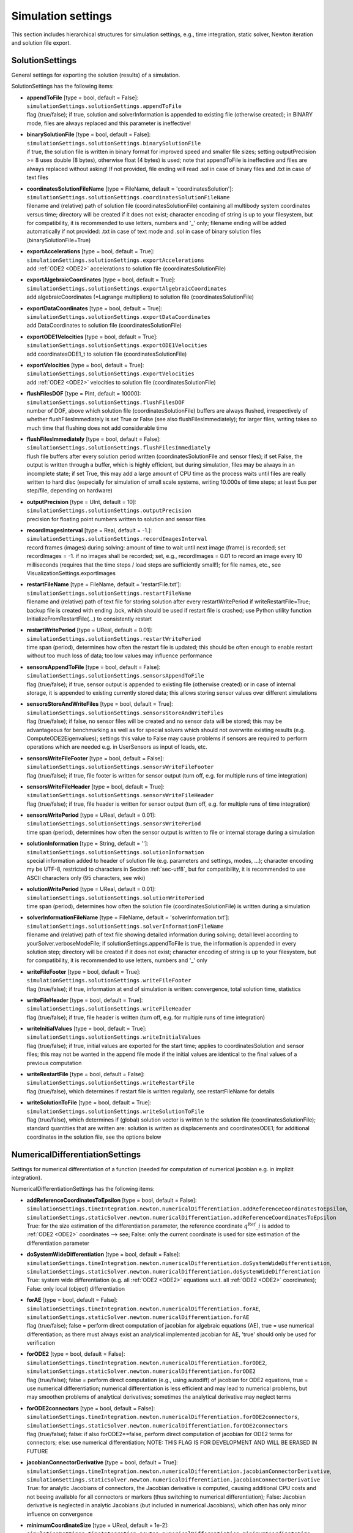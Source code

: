


.. _sec-simulationsettingsmain:


*******************
Simulation settings
*******************

This section includes hierarchical structures for simulation settings, e.g., time integration, static solver, Newton iteration and solution file export.


.. _sec-solutionsettings:

SolutionSettings
----------------

General settings for exporting the solution (results) of a simulation.

SolutionSettings has the following items:

* | **appendToFile** [type = bool, default = False]:
  | \ ``simulationSettings.solutionSettings.appendToFile``\ 
  | flag (true/false); if true, solution and solverInformation is appended to existing file (otherwise created); in BINARY mode, files are always replaced and this parameter is ineffective!
* | **binarySolutionFile** [type = bool, default = False]:
  | \ ``simulationSettings.solutionSettings.binarySolutionFile``\ 
  | if true, the solution file is written in binary format for improved speed and smaller file sizes; setting outputPrecision >= 8 uses double (8 bytes), otherwise float (4 bytes) is used; note that appendToFile is ineffective and files are always replaced without asking! If not provided, file ending will read .sol in case of binary files and .txt in case of text files
* | **coordinatesSolutionFileName** [type = FileName, default = 'coordinatesSolution']:
  | \ ``simulationSettings.solutionSettings.coordinatesSolutionFileName``\ 
  | filename and (relative) path of solution file (coordinatesSolutionFile) containing all multibody system coordinates versus time; directory will be created if it does not exist; character encoding of string is up to your filesystem, but for compatibility, it is recommended to use letters, numbers and '_' only; filename ending will be added automatically if not provided: .txt in case of text mode and .sol in case of binary solution files (binarySolutionFile=True)
* | **exportAccelerations** [type = bool, default = True]:
  | \ ``simulationSettings.solutionSettings.exportAccelerations``\ 
  | add \ :ref:`ODE2 <ODE2>`\  accelerations to solution file (coordinatesSolutionFile)
* | **exportAlgebraicCoordinates** [type = bool, default = True]:
  | \ ``simulationSettings.solutionSettings.exportAlgebraicCoordinates``\ 
  | add algebraicCoordinates (=Lagrange multipliers) to solution file (coordinatesSolutionFile)
* | **exportDataCoordinates** [type = bool, default = True]:
  | \ ``simulationSettings.solutionSettings.exportDataCoordinates``\ 
  | add DataCoordinates to solution file (coordinatesSolutionFile)
* | **exportODE1Velocities** [type = bool, default = True]:
  | \ ``simulationSettings.solutionSettings.exportODE1Velocities``\ 
  | add coordinatesODE1_t to solution file (coordinatesSolutionFile)
* | **exportVelocities** [type = bool, default = True]:
  | \ ``simulationSettings.solutionSettings.exportVelocities``\ 
  | add \ :ref:`ODE2 <ODE2>`\  velocities to solution file (coordinatesSolutionFile)
* | **flushFilesDOF** [type = PInt, default = 10000]:
  | \ ``simulationSettings.solutionSettings.flushFilesDOF``\ 
  | number of DOF, above which solution file (coordinatesSolutionFile) buffers are always flushed, irrespectively of whether flushFilesImmediately is set True or False (see also flushFilesImmediately); for larger files, writing takes so much time that flushing does not add considerable time
* | **flushFilesImmediately** [type = bool, default = False]:
  | \ ``simulationSettings.solutionSettings.flushFilesImmediately``\ 
  | flush file buffers after every solution period written (coordinatesSolutionFile and sensor files); if set False, the output is written through a buffer, which is highly efficient, but during simulation, files may be always in an incomplete state; if set True, this may add a large amount of CPU time as the process waits until files are really written to hard disc (especially for simulation of small scale systems, writing 10.000s of time steps; at least 5us per step/file, depending on hardware)
* | **outputPrecision** [type = UInt, default = 10]:
  | \ ``simulationSettings.solutionSettings.outputPrecision``\ 
  | precision for floating point numbers written to solution and sensor files
* | **recordImagesInterval** [type = Real, default = -1.]:
  | \ ``simulationSettings.solutionSettings.recordImagesInterval``\ 
  | record frames (images) during solving: amount of time to wait until next image (frame) is recorded; set recordImages = -1. if no images shall be recorded; set, e.g., recordImages = 0.01 to record an image every 10 milliseconds (requires that the time steps / load steps are sufficiently small!); for file names, etc., see VisualizationSettings.exportImages
* | **restartFileName** [type = FileName, default = 'restartFile.txt']:
  | \ ``simulationSettings.solutionSettings.restartFileName``\ 
  | filename and (relative) path of text file for storing solution after every restartWritePeriod if writeRestartFile=True; backup file is created with ending .bck, which should be used if restart file is crashed; use Python utility function InitializeFromRestartFile(...) to consistently restart
* | **restartWritePeriod** [type = UReal, default = 0.01]:
  | \ ``simulationSettings.solutionSettings.restartWritePeriod``\ 
  | time span (period), determines how often the restart file is updated; this should be often enough to enable restart without too much loss of data; too low values may influence performance
* | **sensorsAppendToFile** [type = bool, default = False]:
  | \ ``simulationSettings.solutionSettings.sensorsAppendToFile``\ 
  | flag (true/false); if true, sensor output is appended to existing file (otherwise created) or in case of internal storage, it is appended to existing currently stored data; this allows storing sensor values over different simulations
* | **sensorsStoreAndWriteFiles** [type = bool, default = True]:
  | \ ``simulationSettings.solutionSettings.sensorsStoreAndWriteFiles``\ 
  | flag (true/false); if false, no sensor files will be created and no sensor data will be stored; this may be advantageous for benchmarking as well as for special solvers which should not overwrite existing results (e.g. ComputeODE2Eigenvalues); settings this value to False may cause problems if sensors are required to perform operations which are needed e.g. in UserSensors as input of loads, etc.
* | **sensorsWriteFileFooter** [type = bool, default = False]:
  | \ ``simulationSettings.solutionSettings.sensorsWriteFileFooter``\ 
  | flag (true/false); if true, file footer is written for sensor output (turn off, e.g. for multiple runs of time integration)
* | **sensorsWriteFileHeader** [type = bool, default = True]:
  | \ ``simulationSettings.solutionSettings.sensorsWriteFileHeader``\ 
  | flag (true/false); if true, file header is written for sensor output (turn off, e.g. for multiple runs of time integration)
* | **sensorsWritePeriod** [type = UReal, default = 0.01]:
  | \ ``simulationSettings.solutionSettings.sensorsWritePeriod``\ 
  | time span (period), determines how often the sensor output is written to file or internal storage during a simulation
* | **solutionInformation** [type = String, default = '']:
  | \ ``simulationSettings.solutionSettings.solutionInformation``\ 
  | special information added to header of solution file (e.g. parameters and settings, modes, ...); character encoding my be UTF-8, restricted to characters in Section :ref:`sec-utf8`\ , but for compatibility, it is recommended to use ASCII characters only (95 characters, see wiki)
* | **solutionWritePeriod** [type = UReal, default = 0.01]:
  | \ ``simulationSettings.solutionSettings.solutionWritePeriod``\ 
  | time span (period), determines how often the solution file (coordinatesSolutionFile) is written during a simulation
* | **solverInformationFileName** [type = FileName, default = 'solverInformation.txt']:
  | \ ``simulationSettings.solutionSettings.solverInformationFileName``\ 
  | filename and (relative) path of text file showing detailed information during solving; detail level according to yourSolver.verboseModeFile; if solutionSettings.appendToFile is true, the information is appended in every solution step; directory will be created if it does not exist; character encoding of string is up to your filesystem, but for compatibility, it is recommended to use letters, numbers and '_' only
* | **writeFileFooter** [type = bool, default = True]:
  | \ ``simulationSettings.solutionSettings.writeFileFooter``\ 
  | flag (true/false); if true, information at end of simulation is written: convergence, total solution time, statistics
* | **writeFileHeader** [type = bool, default = True]:
  | \ ``simulationSettings.solutionSettings.writeFileHeader``\ 
  | flag (true/false); if true, file header is written (turn off, e.g. for multiple runs of time integration)
* | **writeInitialValues** [type = bool, default = True]:
  | \ ``simulationSettings.solutionSettings.writeInitialValues``\ 
  | flag (true/false); if true, initial values are exported for the start time; applies to coordinatesSolution and sensor files; this may not be wanted in the append file mode if the initial values are identical to the final values of a previous computation
* | **writeRestartFile** [type = bool, default = False]:
  | \ ``simulationSettings.solutionSettings.writeRestartFile``\ 
  | flag (true/false), which determines if restart file is written regularly, see restartFileName for details
* | **writeSolutionToFile** [type = bool, default = True]:
  | \ ``simulationSettings.solutionSettings.writeSolutionToFile``\ 
  | flag (true/false), which determines if (global) solution vector is written to the solution file (coordinatesSolutionFile); standard quantities that are written are: solution is written as displacements and coordinatesODE1; for additional coordinates in the solution file, see the options below



.. _sec-numericaldifferentiationsettings:

NumericalDifferentiationSettings
--------------------------------

Settings for numerical differentiation of a function (needed for computation of numerical jacobian e.g. in implizit integration).

NumericalDifferentiationSettings has the following items:

* | **addReferenceCoordinatesToEpsilon** [type = bool, default = False]:
  | \ ``simulationSettings.timeIntegration.newton.numericalDifferentiation.addReferenceCoordinatesToEpsilon``\ , \ ``simulationSettings.staticSolver.newton.numericalDifferentiation.addReferenceCoordinatesToEpsilon``\ 
  | True: for the size estimation of the differentiation parameter, the reference coordinate \ :math:`q^{Ref}\_i`\  is added to \ :ref:`ODE2 <ODE2>`\  coordinates --> see; False: only the current coordinate is used for size estimation of the differentiation parameter
* | **doSystemWideDifferentiation** [type = bool, default = False]:
  | \ ``simulationSettings.timeIntegration.newton.numericalDifferentiation.doSystemWideDifferentiation``\ , \ ``simulationSettings.staticSolver.newton.numericalDifferentiation.doSystemWideDifferentiation``\ 
  | True: system wide differentiation (e.g. all \ :ref:`ODE2 <ODE2>`\  equations w.r.t. all \ :ref:`ODE2 <ODE2>`\  coordinates); False: only local (object) differentiation
* | **forAE** [type = bool, default = False]:
  | \ ``simulationSettings.timeIntegration.newton.numericalDifferentiation.forAE``\ , \ ``simulationSettings.staticSolver.newton.numericalDifferentiation.forAE``\ 
  | flag (true/false); false = perform direct computation of jacobian for algebraic equations (AE), true = use numerical differentiation; as there must always exist an analytical implemented jacobian for AE, 'true' should only be used for verification
* | **forODE2** [type = bool, default = False]:
  | \ ``simulationSettings.timeIntegration.newton.numericalDifferentiation.forODE2``\ , \ ``simulationSettings.staticSolver.newton.numericalDifferentiation.forODE2``\ 
  | flag (true/false); false = perform direct computation (e.g., using autodiff) of jacobian for ODE2 equations, true = use numerical differentiation; numerical differentiation is less efficient and may lead to numerical problems, but may smoothen problems of analytical derivatives; sometimes the analytical derivative may neglect terms
* | **forODE2connectors** [type = bool, default = False]:
  | \ ``simulationSettings.timeIntegration.newton.numericalDifferentiation.forODE2connectors``\ , \ ``simulationSettings.staticSolver.newton.numericalDifferentiation.forODE2connectors``\ 
  | flag (true/false); false: if also forODE2==false, perform direct computation of jacobian for ODE2 terms for connectors; else: use numerical differentiation; NOTE: THIS FLAG IS FOR DEVELOPMENT AND WILL BE ERASED IN FUTURE
* | **jacobianConnectorDerivative** [type = bool, default = True]:
  | \ ``simulationSettings.timeIntegration.newton.numericalDifferentiation.jacobianConnectorDerivative``\ , \ ``simulationSettings.staticSolver.newton.numericalDifferentiation.jacobianConnectorDerivative``\ 
  | True: for analytic Jacobians of connectors, the Jacobian derivative is computed, causing additional CPU costs and not beeing available for all connectors or markers (thus switching to numerical differentiation); False: Jacobian derivative is neglected in analytic Jacobians (but included in numerical Jacobians), which often has only minor influence on convergence
* | **minimumCoordinateSize** [type = UReal, default = 1e-2]:
  | \ ``simulationSettings.timeIntegration.newton.numericalDifferentiation.minimumCoordinateSize``\ , \ ``simulationSettings.staticSolver.newton.numericalDifferentiation.minimumCoordinateSize``\ 
  | minimum size of coordinates in relative differentiation parameter
* | **relativeEpsilon** [type = UReal, default = 1e-7]:
  | \ ``simulationSettings.timeIntegration.newton.numericalDifferentiation.relativeEpsilon``\ , \ ``simulationSettings.staticSolver.newton.numericalDifferentiation.relativeEpsilon``\ 
  | relative differentiation parameter epsilon; the numerical differentiation parameter \ :math:`\varepsilon`\  follows from the formula (\ :math:`\varepsilon = \varepsilon\_\mathrm{relative}*max(q\_{min}, |q\_i + [q^{Ref}\_i]|)`\ , with \ :math:`\varepsilon\_\mathrm{relative}`\ =relativeEpsilon, \ :math:`q\_{min} =`\ minimumCoordinateSize, \ :math:`q\_i`\  is the current coordinate which is differentiated, and \ :math:`qRef\_i`\  is the reference coordinate of the current coordinate



.. _sec-discontinuoussettings:

DiscontinuousSettings
---------------------

Settings for discontinuous iterations, as in contact, friction, plasticity and general switching phenomena.

DiscontinuousSettings has the following items:

* | **ignoreMaxIterations** [type = bool, default = True]:
  | \ ``simulationSettings.timeIntegration.discontinuous.ignoreMaxIterations``\ , \ ``simulationSettings.staticSolver.discontinuous.ignoreMaxIterations``\ 
  | continue solver if maximum number of discontinuous (post Newton) iterations is reached (ignore tolerance)
* | **iterationTolerance** [type = UReal, default = 1]:
  | \ ``simulationSettings.timeIntegration.discontinuous.iterationTolerance``\ , \ ``simulationSettings.staticSolver.discontinuous.iterationTolerance``\ 
  | absolute tolerance for discontinuous (post Newton) iterations; the errors represent absolute residuals and can be quite high
* | **maxIterations** [type = UInt, default = 5]:
  | \ ``simulationSettings.timeIntegration.discontinuous.maxIterations``\ , \ ``simulationSettings.staticSolver.discontinuous.maxIterations``\ 
  | maximum number of discontinuous (post Newton) iterations
* | **useRecommendedStepSize** [type = bool, default = True]:
  | \ ``simulationSettings.timeIntegration.discontinuous.useRecommendedStepSize``\ , \ ``simulationSettings.staticSolver.discontinuous.useRecommendedStepSize``\ 
  | some objects (contact-related) provide a recommendedStepSize; if True, this recommendation is used, but may lead to very small step sizes and solver could fail if restrictions are too hard; set to False to ignore this recommendation



.. _sec-newtonsettings:

NewtonSettings
--------------

Settings for Newton method used in static or dynamic simulation.

NewtonSettings has the following items:

* | **numericalDifferentiation** [type = NumericalDifferentiationSettings]:
  | \ ``simulationSettings.timeIntegration.newton.numericalDifferentiation``\ , \ ``simulationSettings.staticSolver.newton.numericalDifferentiation``\ 
  | numerical differentiation parameters for numerical jacobian (e.g. Newton in static solver or implicit time integration)
* | **absoluteTolerance** [type = UReal, default = 1e-10]:
  | \ ``simulationSettings.timeIntegration.newton.absoluteTolerance``\ , \ ``simulationSettings.staticSolver.newton.absoluteTolerance``\ 
  | absolute tolerance of residual for Newton (needed e.g. if residual is fulfilled right at beginning); condition: sqrt(q*q)/numberOfCoordinates <= absoluteTolerance
* | **adaptInitialResidual** [type = bool, default = True]:
  | \ ``simulationSettings.timeIntegration.newton.adaptInitialResidual``\ , \ ``simulationSettings.staticSolver.newton.adaptInitialResidual``\ 
  | flag (true/false); false = standard; True: if initialResidual is very small (or zero), it may increase significantely in the first Newton iteration; to achieve relativeTolerance, the initialResidual will by updated by a higher residual within the first Newton iteration
* | **maximumSolutionNorm** [type = UReal, default = 1e38]:
  | \ ``simulationSettings.timeIntegration.newton.maximumSolutionNorm``\ , \ ``simulationSettings.staticSolver.newton.maximumSolutionNorm``\ 
  | this is the maximum allowed value for solutionU.L2NormSquared() which is the square of the square norm (i.e., value=\ :math:`u\_1^2`\ +\ :math:`u\_2^2`\ +...), and solutionV/A...; if the norm of solution vectors is larger, Newton method is stopped; the default value is chosen such that it would still work for single precision numbers (float)
* | **maxIterations** [type = UInt, default = 25]:
  | \ ``simulationSettings.timeIntegration.newton.maxIterations``\ , \ ``simulationSettings.staticSolver.newton.maxIterations``\ 
  | maximum number of iterations (including modified + restart Newton iterations); after that total number of iterations, the static/dynamic solver refines the step size or stops with an error
* | **maxModifiedNewtonIterations** [type = UInt, default = 8]:
  | \ ``simulationSettings.timeIntegration.newton.maxModifiedNewtonIterations``\ , \ ``simulationSettings.staticSolver.newton.maxModifiedNewtonIterations``\ 
  | maximum number of iterations for modified Newton (without Jacobian update); after that number of iterations, the modified Newton method gets a jacobian update and is further iterated
* | **maxModifiedNewtonRestartIterations** [type = UInt, default = 7]:
  | \ ``simulationSettings.timeIntegration.newton.maxModifiedNewtonRestartIterations``\ , \ ``simulationSettings.staticSolver.newton.maxModifiedNewtonRestartIterations``\ 
  | maximum number of iterations for modified Newton after a Jacobian update; after that number of iterations, the full Newton method is started for this step
* | **modifiedNewtonContractivity** [type = PReal, default = 0.5]:
  | \ ``simulationSettings.timeIntegration.newton.modifiedNewtonContractivity``\ , \ ``simulationSettings.staticSolver.newton.modifiedNewtonContractivity``\ 
  | maximum contractivity (=reduction of error in every Newton iteration) accepted by modified Newton; if contractivity is greater, a Jacobian update is computed
* | **modifiedNewtonJacUpdatePerStep** [type = bool, default = False]:
  | \ ``simulationSettings.timeIntegration.newton.modifiedNewtonJacUpdatePerStep``\ , \ ``simulationSettings.staticSolver.newton.modifiedNewtonJacUpdatePerStep``\ 
  | True: compute Jacobian at every time step (or static step), but not in every Newton iteration (except for bad convergence ==> switch to full Newton)
* | **newtonResidualMode** [type = UInt, default = 0]:
  | \ ``simulationSettings.timeIntegration.newton.newtonResidualMode``\ , \ ``simulationSettings.staticSolver.newton.newtonResidualMode``\ 
  | 0 ... use residual for computation of error (standard); 1 ... use \ :ref:`ODE2 <ODE2>`\  and \ :ref:`ODE1 <ODE1>`\  newton increment for error (set relTol and absTol to same values!) ==> may be advantageous if residual is zero, e.g., in kinematic analysis; TAKE CARE with this flag
* | **relativeTolerance** [type = UReal, default = 1e-8]:
  | \ ``simulationSettings.timeIntegration.newton.relativeTolerance``\ , \ ``simulationSettings.staticSolver.newton.relativeTolerance``\ 
  | relative tolerance of residual for Newton (general goal of Newton is to decrease the residual by this factor)
* | **useModifiedNewton** [type = bool, default = False]:
  | \ ``simulationSettings.timeIntegration.newton.useModifiedNewton``\ , \ ``simulationSettings.staticSolver.newton.useModifiedNewton``\ 
  | True: compute Jacobian only at first call to solver; the Jacobian (and its factorizations) is not computed in each Newton iteration, even not in every (time integration) step; False: Jacobian (and factorization) is computed in every Newton iteration (default, but may be costly)
* | **useNewtonSolver** [type = bool, default = True]:
  | \ ``simulationSettings.timeIntegration.newton.useNewtonSolver``\ , \ ``simulationSettings.staticSolver.newton.useNewtonSolver``\ 
  | flag (true/false); false = linear computation, true = use Newton solver for nonlinear solution
* | **weightTolerancePerCoordinate** [type = bool, default = False]:
  | \ ``simulationSettings.timeIntegration.newton.weightTolerancePerCoordinate``\ , \ ``simulationSettings.staticSolver.newton.weightTolerancePerCoordinate``\ 
  | flag (true/false); false = compute error as L2-Norm of residual; true = compute error as (L2-Norm of residual) / (sqrt(number of coordinates)), which can help to use common tolerance independent of system size



.. _sec-generalizedalphasettings:

GeneralizedAlphaSettings
------------------------

Settings for generalized-alpha, implicit trapezoidal or Newmark time integration methods.

GeneralizedAlphaSettings has the following items:

* | **computeInitialAccelerations** [type = bool, default = True]:
  | \ ``simulationSettings.timeIntegration.generalizedAlpha.computeInitialAccelerations``\ 
  | True: compute initial accelerations from system EOM in acceleration form; NOTE that initial accelerations that are following from user functions in constraints are not considered for now! False: use zero accelerations
* | **lieGroupAddTangentOperator** [type = bool, default = True]:
  | \ ``simulationSettings.timeIntegration.generalizedAlpha.lieGroupAddTangentOperator``\ 
  | True: for Lie group nodes, in case that lieGroupSimplifiedKinematicRelations=True, the integrator adds the tangent operator for stiffness and constraint matrices, for improved Newton convergence; not available for sparse matrix mode (EigenSparse)
* | **lieGroupSimplifiedKinematicRelations** [type = bool, default = False]:
  | \ ``simulationSettings.timeIntegration.generalizedAlpha.lieGroupSimplifiedKinematicRelations``\ 
  | True: for Lie group nodes, the integrator uses the original kinematic relations of the Bruls and Cardona 2010 paper
* | **newmarkBeta** [type = UReal, default = 0.25]:
  | \ ``simulationSettings.timeIntegration.generalizedAlpha.newmarkBeta``\ 
  | value beta for Newmark method; default value beta = \ :math:`\frac 1 4`\  corresponds to (undamped) trapezoidal rule
* | **newmarkGamma** [type = UReal, default = 0.5]:
  | \ ``simulationSettings.timeIntegration.generalizedAlpha.newmarkGamma``\ 
  | value gamma for Newmark method; default value gamma = \ :math:`\frac 1 2`\  corresponds to (undamped) trapezoidal rule
* | **resetAccelerations** [type = bool, default = False]:
  | \ ``simulationSettings.timeIntegration.generalizedAlpha.resetAccelerations``\ 
  | this flag only affects if computeInitialAccelerations=False: if resetAccelerations=True, accelerations are set zero in the solver function InitializeSolverInitialConditions; this may be unwanted in case of repeatedly called SolveSteps() and in cases where solutions shall be prolonged from previous computations
* | **spectralRadius** [type = UReal, default = 0.9]:
  | \ ``simulationSettings.timeIntegration.generalizedAlpha.spectralRadius``\ 
  | spectral radius for Generalized-alpha solver; set this value to 1 for no damping or to 0 < spectralRadius < 1 for damping of high-frequency dynamics; for position-level constraints (index 3), spectralRadius must be < 1
* | **useIndex2Constraints** [type = bool, default = False]:
  | \ ``simulationSettings.timeIntegration.generalizedAlpha.useIndex2Constraints``\ 
  | set useIndex2Constraints = true in order to use index2 (velocity level constraints) formulation
* | **useNewmark** [type = bool, default = False]:
  | \ ``simulationSettings.timeIntegration.generalizedAlpha.useNewmark``\ 
  | if true, use Newmark method with beta and gamma instead of generalized-Alpha



.. _sec-explicitintegrationsettings:

ExplicitIntegrationSettings
---------------------------

Settings for explicit solvers, like Explicit Euler, RK44, ODE23, DOPRI5 and others. The settings may significantely influence performance.

ExplicitIntegrationSettings has the following items:

* | **computeEndOfStepAccelerations** [type = bool, default = True]:
  | \ ``simulationSettings.timeIntegration.explicitIntegration.computeEndOfStepAccelerations``\ 
  | accelerations are computed at stages of the explicit integration scheme; if the user needs accelerations at the end of a step, this flag needs to be activated; if True, this causes a second call to the RHS of the equations, which may DOUBLE COMPUTATIONAL COSTS for one-step-methods; if False, the accelerations are re-used from the last stage, being slightly different
* | **computeMassMatrixInversePerBody** [type = bool, default = False]:
  | \ ``simulationSettings.timeIntegration.explicitIntegration.computeMassMatrixInversePerBody``\ 
  | If true, the solver assumes the bodies to be independent and computes the inverse of the mass matrix for all bodies independently; this may lead to WRONG RESULTS, if bodies share nodes, e.g., two MassPoint objects put on the same node or a beam with a mass point attached at a shared node; however, it may speed up explicit time integration for large systems significantly (multi-threaded)
* | **dynamicSolverType** [type = DynamicSolverType, default = DynamicSolverType::DOPRI5]:
  | \ ``simulationSettings.timeIntegration.explicitIntegration.dynamicSolverType``\ 
  | selection of explicit solver type (DOPRI5, ExplicitEuler, ExplicitMidpoint, RK44, RK67, VelocityVerlet, ...), for detailed description see DynamicSolverType, Section :ref:`sec-dynamicsolvertype`\ , but only referring to explicit solvers.
* | **eliminateConstraints** [type = bool, default = True]:
  | \ ``simulationSettings.timeIntegration.explicitIntegration.eliminateConstraints``\ 
  | True: make explicit solver work for simple CoordinateConstraints, which are eliminated for ground constraints (e.g. fixed nodes in finite element models). False: incompatible constraints are ignored (BE CAREFUL)!
* | **useLieGroupIntegration** [type = bool, default = True]:
  | \ ``simulationSettings.timeIntegration.explicitIntegration.useLieGroupIntegration``\ 
  | True: use Lie group integration for rigid body nodes; must be turned on for Lie group nodes (without data coordinates) to work properly; does not work for nodes with data coordinates!



.. _sec-timeintegrationsettings:

TimeIntegrationSettings
-----------------------

General parameters used in time integration; specific parameters are provided in the according solver settings, e.g. for generalizedAlpha.

TimeIntegrationSettings has the following items:

* | **discontinuous** [type = DiscontinuousSettings]:
  | \ ``simulationSettings.timeIntegration.discontinuous``\ 
  | parameters for treatment of discontinuities
* | **explicitIntegration** [type = ExplicitIntegrationSettings]:
  | \ ``simulationSettings.timeIntegration.explicitIntegration``\ 
  | special parameters for explicit time integration
* | **generalizedAlpha** [type = GeneralizedAlphaSettings]:
  | \ ``simulationSettings.timeIntegration.generalizedAlpha``\ 
  | parameters for generalized-alpha, implicit trapezoidal rule or Newmark (options only apply for these methods)
* | **newton** [type = NewtonSettings]:
  | \ ``simulationSettings.timeIntegration.newton``\ 
  | parameters for Newton method; used for implicit time integration methods only
* | **absoluteTolerance** [type = UReal, default = 1e-8]:
  | \ ``simulationSettings.timeIntegration.absoluteTolerance``\ 
  | \ :math:`a\_{tol}`\ : if automaticStepSize=True, absolute tolerance for the error control; must fulfill \ :math:`a\_{tol} > 0`\ ; see Section :ref:`sec-explicitsolver`\ 
* | **adaptiveStep** [type = bool, default = True]:
  | \ ``simulationSettings.timeIntegration.adaptiveStep``\ 
  | True: the step size may be reduced if step fails; no automatic stepsize control
* | **adaptiveStepDecrease** [type = UReal, default = 0.5]:
  | \ ``simulationSettings.timeIntegration.adaptiveStepDecrease``\ 
  | Multiplicative factor (MUST BE: 0 < factor < 1) for step size to decrese due to discontinuousIteration or Newton errors
* | **adaptiveStepIncrease** [type = UReal, default = 2]:
  | \ ``simulationSettings.timeIntegration.adaptiveStepIncrease``\ 
  | Multiplicative factor (MUST BE > 1) for step size to increase after previous step reduction due to discontinuousIteration or Newton errors
* | **adaptiveStepRecoveryIterations** [type = UInt, default = 7]:
  | \ ``simulationSettings.timeIntegration.adaptiveStepRecoveryIterations``\ 
  | Number of max. (Newton iterations + discontinuous iterations) at which a step increase is considered; in order to immediately increase steps after reduction, chose a high value
* | **adaptiveStepRecoverySteps** [type = UInt, default = 10]:
  | \ ``simulationSettings.timeIntegration.adaptiveStepRecoverySteps``\ 
  | Number of steps needed after which steps will be increased after previous step reduction due to discontinuousIteration or Newton errors
* | **automaticStepSize** [type = bool, default = True]:
  | \ ``simulationSettings.timeIntegration.automaticStepSize``\ 
  | True: for specific integrators with error control (e.g., DOPRI5), compute automatic step size based on error estimation; False: constant step size (step may be reduced if adaptiveStep=True); the maximum stepSize reads \ :math:`h = h\_{max} = \frac{t\_{end} - t\_{start}}{n\_{steps}}`\ 
* | **computeLoadsJacobian** [type = UInt, default = 0]:
  | \ ``simulationSettings.timeIntegration.computeLoadsJacobian``\ 
  | 0:  jacobian of loads not considered (may lead to slow convergence or Newton failure); 1: in case of implicit integrators, compute (numerical) Jacobian of ODE2 and ODE1 coordinates for loads, causing additional computational costs; this is advantageous in cases where loads are related nonlinearly to coordinates; 2: also compute ODE2_t dependencies for jacobian; note that computeLoadsJacobian has no effect in case of doSystemWideDifferentiation, as this anyway includes all load dependencies
* | **endTime** [type = UReal, default = 1]:
  | \ ``simulationSettings.timeIntegration.endTime``\ 
  | \ :math:`t\_{end}`\ : end time of time integration
* | **initialStepSize** [type = UReal, default = 0]:
  | \ ``simulationSettings.timeIntegration.initialStepSize``\ 
  | \ :math:`h\_{init}`\ : if automaticStepSize=True, initial step size; if initialStepSize==0, max. stepSize, which is (endTime-startTime)/numberOfSteps, is used as initial guess; a good choice of initialStepSize may help the solver to start up faster.
* | **minimumStepSize** [type = PReal, default = 1e-8]:
  | \ ``simulationSettings.timeIntegration.minimumStepSize``\ 
  | \ :math:`h\_{min}`\ : if automaticStepSize=True or adaptiveStep=True: lower limit of time step size, before integrator stops with adaptiveStep; lower limit of automaticStepSize control (continues but raises warning)
* | **numberOfSteps** [type = PReal, default = 100]:
  | \ ``simulationSettings.timeIntegration.numberOfSteps``\ 
  | \ :math:`n\_{steps}`\ : number of steps in time integration; (maximum) stepSize \ :math:`h`\  is computed from \ :math:`h = \frac{t\_{end} - t\_{start}}{n\_{steps}}`\ ; for automatic stepsize control, this stepSize is the maximum steps size, \ :math:`h\_{max} = h`\ ; numberOfSteps can be a float-point type, but must be close to an integer (relative tolerance \ :math:`100\cdot\varepsilon`\ ) as it is silently rounded to int
* | **realtimeFactor** [type = PReal, default = 1]:
  | \ ``simulationSettings.timeIntegration.realtimeFactor``\ 
  | if simulateInRealtime=True, this factor is used to make the simulation slower than realtime (factor < 1) or faster than realtime (factor > 1)
* | **realtimeWaitMicroseconds** [type = PInt, default = 1000]:
  | \ ``simulationSettings.timeIntegration.realtimeWaitMicroseconds``\ 
  | if simulateInRealtime=True, a loop runs which waits realtimeWaitMicroseconds until checking again if the realtime is reached; using larger values leads to less CPU usage but less accurate realtime accuracy; smaller values (< 1000) increase CPU usage but improve realtime accuracy
* | **relativeTolerance** [type = UReal, default = 1e-8]:
  | \ ``simulationSettings.timeIntegration.relativeTolerance``\ 
  | \ :math:`r\_{tol}`\ : if automaticStepSize=True, relative tolerance for the error control; must fulfill \ :math:`r\_{tol} \ge 0`\ ; see Section :ref:`sec-explicitsolver`\ 
* | **reuseConstantMassMatrix** [type = bool, default = True]:
  | \ ``simulationSettings.timeIntegration.reuseConstantMassMatrix``\ 
  | True: does not recompute constant mass matrices (e.g. of some finite elements, mass points, etc.); if False, it always recomputes the mass matrix (e.g. needed, if user changes mass parameters via Python)
* | **simulateInRealtime** [type = bool, default = False]:
  | \ ``simulationSettings.timeIntegration.simulateInRealtime``\ 
  | True: simulate in realtime; the solver waits for computation of the next step until the CPU time reached the simulation time; if the simulation is slower than realtime, it simply continues
* | **startTime** [type = UReal, default = 0]:
  | \ ``simulationSettings.timeIntegration.startTime``\ 
  | \ :math:`t\_{start}`\ : start time of time integration (usually set to zero)
* | **stepInformation** [type = UInt, default = 67]:
  | \ ``simulationSettings.timeIntegration.stepInformation``\ 
  | add up the following binary flags: 0 ... show only step time, 1 ... show time to go, 2 ... show newton iterations (Nit) per step or period, 4 ... show Newton jacobians (jac) per step or period, 8 ... show discontinuous iterations (Dit) per step or period, 16 ... show step size (dt), 32 ... show CPU time spent; 64 ... show adaptive step reduction warnings; 128 ... show step increase information; 1024 ... show every time step; time is usually shown in fractions of seconds (s), hours (h), or days
* | **stepSizeMaxIncrease** [type = UReal, default = 2]:
  | \ ``simulationSettings.timeIntegration.stepSizeMaxIncrease``\ 
  | \ :math:`f\_{maxInc}`\ : if automaticStepSize=True, maximum increase of step size per step, see Section :ref:`sec-explicitsolver`\ ; make this factor smaller (but \ :math:`> 1`\ ) if too many rejected steps
* | **stepSizeSafety** [type = UReal, default = 0.90]:
  | \ ``simulationSettings.timeIntegration.stepSizeSafety``\ 
  | \ :math:`r\_{sfty}`\ : if automaticStepSize=True, a safety factor added to estimated optimal step size, in order to prevent from many rejected steps, see Section :ref:`sec-explicitsolver`\ . Make this factor smaller if many steps are rejected.
* | **verboseMode** [type = UInt, default = 0]:
  | \ ``simulationSettings.timeIntegration.verboseMode``\ 
  | 0 ... no output, 1 ... show short step information every 2 seconds (every 30 seconds after 1 hour CPU time), 2 ... show every step information, 3 ... show also solution vector, 4 ... show also mass matrix and jacobian (implicit methods), 5 ... show also Jacobian inverse (implicit methods)
* | **verboseModeFile** [type = UInt, default = 0]:
  | \ ``simulationSettings.timeIntegration.verboseModeFile``\ 
  | same behaviour as verboseMode, but outputs all solver information to file



.. _sec-staticsolversettings:

StaticSolverSettings
--------------------

Settings for static solver linear or nonlinear (Newton).

StaticSolverSettings has the following items:

* | **discontinuous** [type = DiscontinuousSettings]:
  | \ ``simulationSettings.staticSolver.discontinuous``\ 
  | parameters for treatment of discontinuities
* | **newton** [type = NewtonSettings]:
  | \ ``simulationSettings.staticSolver.newton``\ 
  | parameters for Newton method (e.g. in static solver or time integration)
* | **adaptiveStep** [type = bool, default = True]:
  | \ ``simulationSettings.staticSolver.adaptiveStep``\ 
  | True: use step reduction if step fails; False: fixed step size
* | **adaptiveStepDecrease** [type = UReal, default = 0.25]:
  | \ ``simulationSettings.staticSolver.adaptiveStepDecrease``\ 
  | Multiplicative factor (MUST BE: 0 < factor < 1) for step size to decrese due to discontinuousIteration or Newton errors
* | **adaptiveStepIncrease** [type = UReal, default = 2]:
  | \ ``simulationSettings.staticSolver.adaptiveStepIncrease``\ 
  | Multiplicative factor (MUST BE > 1) for step size to increase after previous step reduction due to discontinuousIteration or Newton errors
* | **adaptiveStepRecoveryIterations** [type = UInt, default = 7]:
  | \ ``simulationSettings.staticSolver.adaptiveStepRecoveryIterations``\ 
  | Number of max. (Newton iterations + discontinuous iterations) at which a step increase is considered; in order to immediately increase steps after reduction, chose a high value
* | **adaptiveStepRecoverySteps** [type = UInt, default = 4]:
  | \ ``simulationSettings.staticSolver.adaptiveStepRecoverySteps``\ 
  | Number of steps needed after which steps will be increased after previous step reduction due to discontinuousIteration or Newton errors
* | **computeLoadsJacobian** [type = bool, default = True]:
  | \ ``simulationSettings.staticSolver.computeLoadsJacobian``\ 
  | True: compute (currently numerical) Jacobian for loads, causing additional computational costs; this is advantageous in cases where loads are related nonlinearly to coordinates; False: jacobian of loads not considered (may lead to slow convergence or Newton failure); note that computeLoadsJacobian has no effect in case of doSystemWideDifferentiation, as this anyway includes all load dependencies
* | **constrainODE1coordinates** [type = bool, default = True]:
  | \ ``simulationSettings.staticSolver.constrainODE1coordinates``\ 
  | True: ODE1coordinates are constrained to initial values; False: undefined behavior, currently not supported
* | **loadStepDuration** [type = PReal, default = 1]:
  | \ ``simulationSettings.staticSolver.loadStepDuration``\ 
  | quasi-time for all load steps (added to current time in load steps)
* | **loadStepGeometric** [type = bool, default = False]:
  | \ ``simulationSettings.staticSolver.loadStepGeometric``\ 
  | if loadStepGeometric=false, the load steps are incremental (arithmetic series, e.g. 0.1,0.2,0.3,...); if true, the load steps are increased in a geometric series, e.g. for \ :math:`n=8`\  numberOfLoadSteps and \ :math:`d = 1000`\  loadStepGeometricRange, it follows: \ :math:`1000^{1/8}/1000=0.00237`\ , \ :math:`1000^{2/8}/1000=0.00562`\ , \ :math:`1000^{3/8}/1000=0.0133`\ , ..., \ :math:`1000^{7/8}/1000=0.422`\ , \ :math:`1000^{8/8}/1000=1`\ 
* | **loadStepGeometricRange** [type = PReal, default = 1000]:
  | \ ``simulationSettings.staticSolver.loadStepGeometricRange``\ 
  | if loadStepGeometric=true, the load steps are increased in a geometric series, see loadStepGeometric
* | **loadStepStart** [type = UReal, default = 0]:
  | \ ``simulationSettings.staticSolver.loadStepStart``\ 
  | a quasi time, which can be used for the output (first column) as well as for time-dependent forces; quasi-time is increased in every step i by loadStepDuration/numberOfLoadSteps; loadStepTime = loadStepStart + i*loadStepDuration/numberOfLoadSteps, but loadStepStart untouched ==> increment by user
* | **minimumStepSize** [type = PReal, default = 1e-8]:
  | \ ``simulationSettings.staticSolver.minimumStepSize``\ 
  | lower limit of step size, before nonlinear solver stops
* | **numberOfLoadSteps** [type = PInt, default = 1]:
  | \ ``simulationSettings.staticSolver.numberOfLoadSteps``\ 
  | number of load steps; if numberOfLoadSteps=1, no load steps are used and full forces are applied at once
* | **stabilizerODE2term** [type = UReal, default = 0]:
  | \ ``simulationSettings.staticSolver.stabilizerODE2term``\ 
  | add mass-proportional stabilizer term in \ :ref:`ODE2 <ODE2>`\  part of jacobian for stabilization (scaled ), e.g. of badly conditioned problems; the diagnoal terms are scaled with \ :math:`stabilizer = (1-loadStepFactor^2)`\ , and go to zero at the end of all load steps: \ :math:`loadStepFactor=1`\  -> \ :math:`stabilizer = 0`\ 
* | **stepInformation** [type = UInt, default = 67]:
  | \ ``simulationSettings.staticSolver.stepInformation``\ 
  | add up the following binary flags: 0 ... show only step time, 1 ... show time to go, 2 ... show newton iterations (Nit) per step or period, 4 ... show Newton jacobians (jac) per step or period, 8 ... show discontinuous iterations (Dit) per step or period, 16 ... show step size (dt), 32 ... show CPU time spent; 64 ... show adaptive step reduction warnings; 128 ... show step increase information; 1024 ... show every time step; time is usually shown in fractions of seconds (s), hours (h), or days
* | **useLoadFactor** [type = bool, default = True]:
  | \ ``simulationSettings.staticSolver.useLoadFactor``\ 
  | True: compute a load factor \ :math:`\in [0,1]`\  from static step time; all loads are scaled by the load factor; False: loads are always scaled with 1 -- use this option if time dependent loads use a userFunction
* | **verboseMode** [type = UInt, default = 1]:
  | \ ``simulationSettings.staticSolver.verboseMode``\ 
  | 0 ... no output, 1 ... show errors and load steps, 2 ... show short Newton step information (error), 3 ... show also solution vector, 4 ... show also jacobian, 5 ... show also Jacobian inverse
* | **verboseModeFile** [type = UInt, default = 0]:
  | \ ``simulationSettings.staticSolver.verboseModeFile``\ 
  | same behaviour as verboseMode, but outputs all solver information to file



.. _sec-linearsolversettings:

LinearSolverSettings
--------------------

Settings for linear solver, both dense and sparse (Eigen).

LinearSolverSettings has the following items:

* | **ignoreSingularJacobian** [type = bool, default = False]:
  | \ ``simulationSettings.linearSolverSettings.ignoreSingularJacobian``\ 
  | [ONLY implemented for dense, Eigen matrix mode] False: standard way, fails if jacobian is singular; True: use Eigen's FullPivLU (thus only works with LinearSolverType.EigenDense) which handles over- and underdetermined systems; can often resolve redundant constraints, but MAY ALSO LEAD TO ERRONEOUS RESULTS!
* | **pivotThreshold** [type = UReal, default = 0]:
  | \ ``simulationSettings.linearSolverSettings.pivotThreshold``\ 
  | [ONLY available for EXUdense and EigenDense (FullPivot) solver] threshold for dense linear solver, can be used to detect close to singular solutions, setting this to, e.g., 1e-12; solver then reports on equations that are causing close to singularity
* | **reuseAnalyzedPattern** [type = bool, default = False]:
  | \ ``simulationSettings.linearSolverSettings.reuseAnalyzedPattern``\ 
  | [ONLY available for sparse matrices] True: the Eigen SparseLU solver offers the possibility to reuse an analyzed pattern of a previous factorization; this may reduce total factorization time by a factor of 2 or 3, depending on the matrix type; however, if the matrix patterns heavily change between computations, this may even slow down performance; this flag is set for SparseMatrices in InitializeSolverData(...) and should be handled with care!
* | **showCausingItems** [type = bool, default = True]:
  | \ ``simulationSettings.linearSolverSettings.showCausingItems``\ 
  | False: no output, if solver fails; True: if redundant equations appear, they are resolved such that according solution variables are set to zero; in case of redundant constraints, this may help, but it may lead to erroneous behaviour; for static problems, this may suppress static motion or resolve problems in case of instabilities, but should in general be considered with care!



.. _sec-parallel:

Parallel
--------

Settings for linear solver, both dense and sparse (Eigen).

Parallel has the following items:

* | **multithreadedLLimitJacobians** [type = PInt, default = 20]:
  | \ ``simulationSettings.parallel.multithreadedLLimitJacobians``\ 
  | compute jacobians (ODE2, AE, ...) multi-threaded; this is the limit number of according objects from which on parallelization is used; flag is copied into MainSystem internal flag at InitializeSolverData(...)
* | **multithreadedLLimitLoads** [type = PInt, default = 20]:
  | \ ``simulationSettings.parallel.multithreadedLLimitLoads``\ 
  | compute loads multi-threaded; this is the limit number of loads from which on parallelization is used; flag is copied into MainSystem internal flag at InitializeSolverData(...)
* | **multithreadedLLimitMassMatrices** [type = PInt, default = 20]:
  | \ ``simulationSettings.parallel.multithreadedLLimitMassMatrices``\ 
  | compute bodies mass matrices multi-threaded; this is the limit number of bodies from which on parallelization is used; flag is copied into MainSystem internal flag at InitializeSolverData(...)
* | **multithreadedLLimitResiduals** [type = PInt, default = 20]:
  | \ ``simulationSettings.parallel.multithreadedLLimitResiduals``\ 
  | compute RHS vectors, AE, and reaction forces multi-threaded; this is the limit number of objects from which on parallelization is used; flag is copied into MainSystem internal flag at InitializeSolverData(...)
* | **numberOfThreads** [type = PInt, default = 1]:
  | \ ``simulationSettings.parallel.numberOfThreads``\ 
  | number of threads used for parallel computation (1 == scalar processing); do not use more threads than available threads (in most cases it is good to restrict to the number of cores); currently, only one solver can be started with multithreading; if you use several mbs in parallel (co-simulation), you should use serial computing
* | **taskSplitMinItems** [type = PInt, default = 50]:
  | \ ``simulationSettings.parallel.taskSplitMinItems``\ 
  | number of items from which on the tasks are split into subtasks (which slightly increases threading performance; this may be critical for smaller number of objects, should be roughly between 50 and 5000; flag is copied into MainSystem internal flag at InitializeSolverData(...)
* | **taskSplitTasksPerThread** [type = PInt, default = 16]:
  | \ ``simulationSettings.parallel.taskSplitTasksPerThread``\ 
  | this is the number of subtasks that every thread receives; minimum is 1, the maximum should not be larger than 100; this factor is 1 as long as the taskSplitMinItems is not reached; flag is copied into MainSystem internal flag at InitializeSolverData(...)
* | **useLoadBalancing** [type = bool, default = True]:
  | \ ``simulationSettings.parallel.useLoadBalancing``\ 
  | if True, parallel computation uses load balancing, which may give better performance in case of non-equilibrated loads; (mobile) Intel CPUs may perform better without load balancing; this flag is coupled to exudyn.special.solver.multiThreadingLoadBalancing (overwritten when solver starts with multithreading)



.. _sec-simulationsettings:

SimulationSettings
------------------

General Settings for simulation; according settings for solution and solvers are given in subitems of this structure. 

SimulationSettings has the following items:

* | **linearSolverSettings** [type = LinearSolverSettings]:
  | \ ``.simulationSettings.linearSolverSettings``\ 
  | linear solver parameters (used for dense and sparse solvers)
* | **parallel** [type = Parallel]:
  | \ ``.simulationSettings.parallel``\ 
  | parameters for vectorized and parallelized (multi-threaded) computations
* | **solutionSettings** [type = SolutionSettings]:
  | \ ``.simulationSettings.solutionSettings``\ 
  | settings for solution files
* | **staticSolver** [type = StaticSolverSettings]:
  | \ ``.simulationSettings.staticSolver``\ 
  | static solver parameters
* | **timeIntegration** [type = TimeIntegrationSettings]:
  | \ ``.simulationSettings.timeIntegration``\ 
  | time integration parameters
* | **cleanUpMemory** [type = bool, default = False]:
  | \ ``.simulationSettings.cleanUpMemory``\ 
  | True: solvers will free memory at exit (recommended for large systems); False: keep allocated memory for repeated computations to increase performance
* | **displayComputationTime** [type = bool, default = False]:
  | \ ``.simulationSettings.displayComputationTime``\ 
  | display computation time statistics at end of solving
* | **displayGlobalTimers** [type = bool, default = True]:
  | \ ``.simulationSettings.displayGlobalTimers``\ 
  | display global timer statistics at end of solving (e.g., for contact, but also for internal timings during development)
* | **displayStatistics** [type = bool, default = False]:
  | \ ``.simulationSettings.displayStatistics``\ 
  | display general computation information at end of time step (steps, iterations, function calls, step rejections, ...
* | **linearSolverType** [type = LinearSolverType, default = LinearSolverType::EXUdense]:
  | \ ``.simulationSettings.linearSolverType``\ 
  | selection of numerical linear solver: exu.LinearSolverType.EXUdense (dense matrix inverse), exu.LinearSolverType.EigenSparse (sparse matrix LU-factorization), ... (enumeration type)
* | **outputPrecision** [type = UInt, default = 6]:
  | \ ``.simulationSettings.outputPrecision``\ 
  | precision for floating point numbers written to console; e.g. values written by solver
* | **pauseAfterEachStep** [type = bool, default = False]:
  | \ ``.simulationSettings.pauseAfterEachStep``\ 
  | pause after every time step or static load step(user press SPACE)

